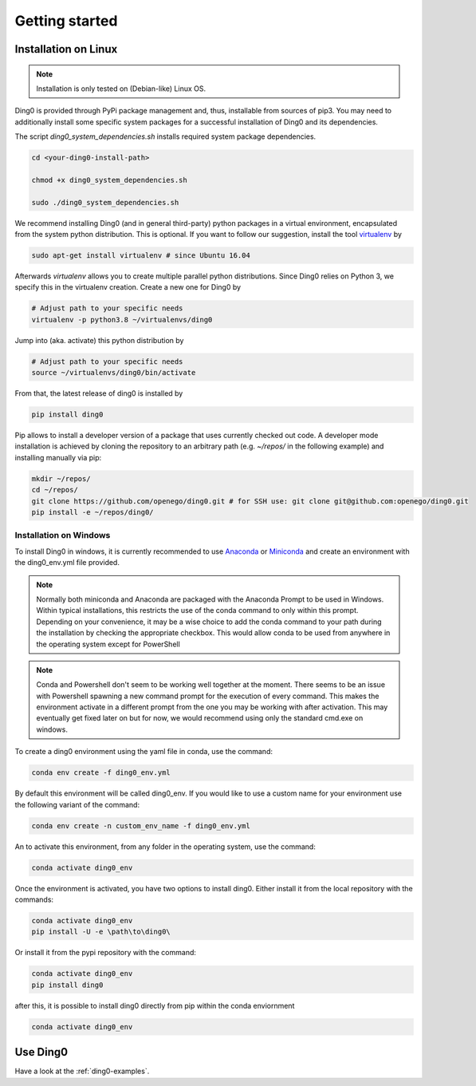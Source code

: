 Getting started
~~~~~~~~~~~~~~~

.. _installation:

Installation on Linux
=====================

.. note::
    Installation is only tested on (Debian-like) Linux OS.

Ding0 is provided through PyPi package management and, thus, installable from
sources of pip3.
You may need to additionally install some specific system packages for a
successful installation of Ding0 and its dependencies.

The script `ding0_system_dependencies.sh` installs required system package
dependencies.

.. code-block:: bash

    cd <your-ding0-install-path>

    chmod +x ding0_system_dependencies.sh

    sudo ./ding0_system_dependencies.sh


We recommend installing Ding0 (and in general third-party) python packages in a
virtual environment, encapsulated from the system python distribution.
This is optional. If you want to follow our suggestion, install the tool
`virtualenv <https://virtualenv.pypa.io/en/stable/>`_ by

.. code-block:: bash

    sudo apt-get install virtualenv # since Ubuntu 16.04

Afterwards `virtualenv` allows you to create multiple parallel python distributions.
Since Ding0 relies on Python 3, we specify this in the virtualenv creation.
Create a new one for Ding0 by

.. code-block:: bash

    # Adjust path to your specific needs
    virtualenv -p python3.8 ~/virtualenvs/ding0

Jump into (aka. activate) this python distribution by

.. code-block:: bash

    # Adjust path to your specific needs
    source ~/virtualenvs/ding0/bin/activate

From that, the latest release of ding0 is installed by

.. code-block:: bash

    pip install ding0


Pip allows to install a developer version of a package that uses currently
checked out code. A developer mode installation is achieved by cloning the
repository to an arbitrary path (e.g. `~/repos/` in the following example)
and installing manually via pip:

.. code-block:: bash

    mkdir ~/repos/
    cd ~/repos/
    git clone https://github.com/openego/ding0.git # for SSH use: git clone git@github.com:openego/ding0.git
    pip install -e ~/repos/ding0/

Installation on Windows
-----------------------
To install Ding0 in windows, it is currently recommended to use
`Anaconda <https://www.anaconda.com/distribution/>`_ or
`Miniconda <https://docs.conda.io/en/latest/miniconda.html>`_
and create an environment with the ding0_env.yml file provided.

.. note::
    Normally both miniconda and Anaconda are packaged with the Anaconda
    Prompt to be used in Windows. Within typical installations, this
    restricts the use of the conda command to only within this prompt.
    Depending on your convenience, it may be a wise choice to add
    the conda command to your path during the installation by checking
    the appropriate checkbox. This would allow conda to be used
    from anywhere in the operating system except for PowerShell

.. note::
    Conda and Powershell don't seem to be working well together at
    the moment. There seems to be an issue with Powershell spawning
    a new command prompt for the execution of every command.
    This makes the environment activate in a different prompt
    from the one you may be working with after activation.
    This may eventually get fixed later on but for now,
    we would recommend using only the standard cmd.exe on windows.

To create a ding0 environment using the yaml file in conda,
use the command:

.. code-block:: bash

    conda env create -f ding0_env.yml

By default this environment will be called ding0_env. If you would
like to use a custom name for your environment use the following variant
of the command:

.. code-block:: bash

    conda env create -n custom_env_name -f ding0_env.yml

An to activate this environment, from any folder in the operating system,
use the command:

.. code-block:: bash

    conda activate ding0_env

Once the environment is activated, you have two options to install ding0.
Either install it from the local repository with the commands:

.. code-block:: bash

    conda activate ding0_env
    pip install -U -e \path\to\ding0\

Or install it from the pypi repository with the command:

.. code-block:: bash

    conda activate ding0_env
    pip install ding0



after this, it is possible to install ding0 directly from pip within the
conda enviornment

.. code-block:: bash

    conda activate ding0_env

Use Ding0
=========

Have a look at the :ref:`ding0-examples`.